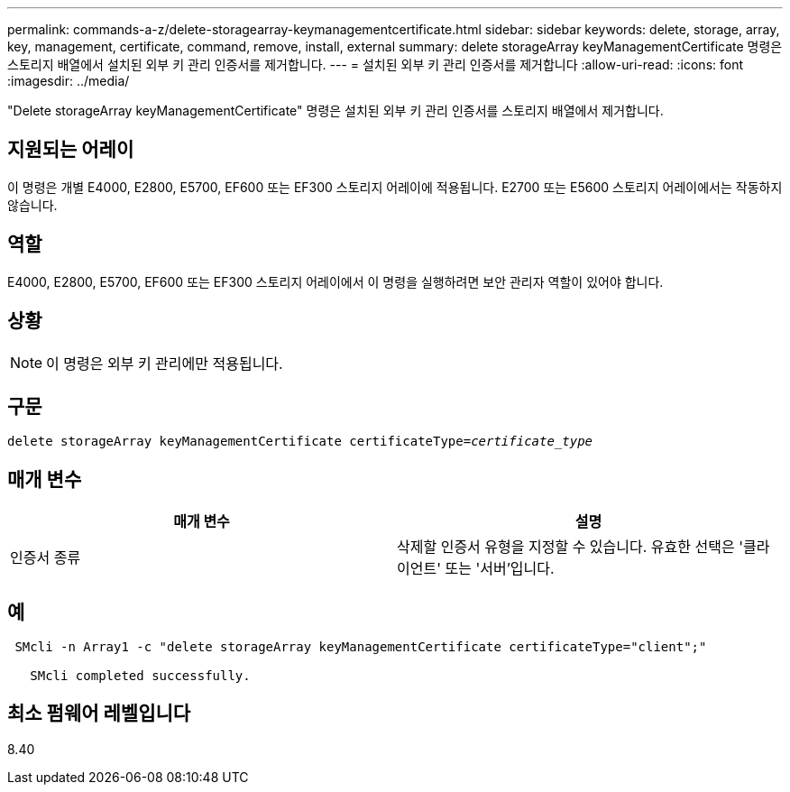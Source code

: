 ---
permalink: commands-a-z/delete-storagearray-keymanagementcertificate.html 
sidebar: sidebar 
keywords: delete, storage, array, key, management, certificate, command, remove, install, external 
summary: delete storageArray keyManagementCertificate 명령은 스토리지 배열에서 설치된 외부 키 관리 인증서를 제거합니다. 
---
= 설치된 외부 키 관리 인증서를 제거합니다
:allow-uri-read: 
:icons: font
:imagesdir: ../media/


[role="lead"]
"Delete storageArray keyManagementCertificate" 명령은 설치된 외부 키 관리 인증서를 스토리지 배열에서 제거합니다.



== 지원되는 어레이

이 명령은 개별 E4000, E2800, E5700, EF600 또는 EF300 스토리지 어레이에 적용됩니다. E2700 또는 E5600 스토리지 어레이에서는 작동하지 않습니다.



== 역할

E4000, E2800, E5700, EF600 또는 EF300 스토리지 어레이에서 이 명령을 실행하려면 보안 관리자 역할이 있어야 합니다.



== 상황

[NOTE]
====
이 명령은 외부 키 관리에만 적용됩니다.

====


== 구문

[source, cli, subs="+macros"]
----
pass:quotes[delete storageArray keyManagementCertificate certificateType=_certificate_type_]
----


== 매개 변수

[cols="2*"]
|===
| 매개 변수 | 설명 


 a| 
인증서 종류
 a| 
삭제할 인증서 유형을 지정할 수 있습니다. 유효한 선택은 '클라이언트' 또는 '서버'입니다.

|===


== 예

[listing]
----
 SMcli -n Array1 -c "delete storageArray keyManagementCertificate certificateType="client";"

   SMcli completed successfully.
----


== 최소 펌웨어 레벨입니다

8.40
